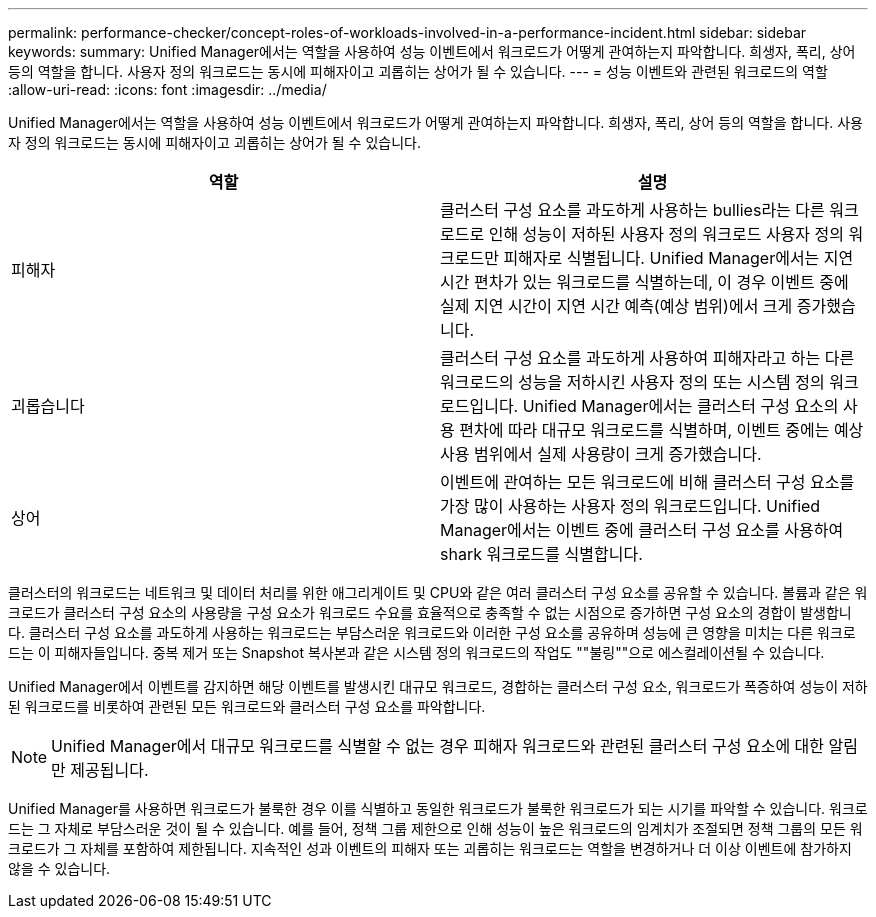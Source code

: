 ---
permalink: performance-checker/concept-roles-of-workloads-involved-in-a-performance-incident.html 
sidebar: sidebar 
keywords:  
summary: Unified Manager에서는 역할을 사용하여 성능 이벤트에서 워크로드가 어떻게 관여하는지 파악합니다. 희생자, 폭리, 상어 등의 역할을 합니다. 사용자 정의 워크로드는 동시에 피해자이고 괴롭히는 상어가 될 수 있습니다. 
---
= 성능 이벤트와 관련된 워크로드의 역할
:allow-uri-read: 
:icons: font
:imagesdir: ../media/


[role="lead"]
Unified Manager에서는 역할을 사용하여 성능 이벤트에서 워크로드가 어떻게 관여하는지 파악합니다. 희생자, 폭리, 상어 등의 역할을 합니다. 사용자 정의 워크로드는 동시에 피해자이고 괴롭히는 상어가 될 수 있습니다.

[cols="1a,1a"]
|===
| 역할 | 설명 


 a| 
피해자
 a| 
클러스터 구성 요소를 과도하게 사용하는 bullies라는 다른 워크로드로 인해 성능이 저하된 사용자 정의 워크로드 사용자 정의 워크로드만 피해자로 식별됩니다. Unified Manager에서는 지연 시간 편차가 있는 워크로드를 식별하는데, 이 경우 이벤트 중에 실제 지연 시간이 지연 시간 예측(예상 범위)에서 크게 증가했습니다.



 a| 
괴롭습니다
 a| 
클러스터 구성 요소를 과도하게 사용하여 피해자라고 하는 다른 워크로드의 성능을 저하시킨 사용자 정의 또는 시스템 정의 워크로드입니다. Unified Manager에서는 클러스터 구성 요소의 사용 편차에 따라 대규모 워크로드를 식별하며, 이벤트 중에는 예상 사용 범위에서 실제 사용량이 크게 증가했습니다.



 a| 
상어
 a| 
이벤트에 관여하는 모든 워크로드에 비해 클러스터 구성 요소를 가장 많이 사용하는 사용자 정의 워크로드입니다. Unified Manager에서는 이벤트 중에 클러스터 구성 요소를 사용하여 shark 워크로드를 식별합니다.

|===
클러스터의 워크로드는 네트워크 및 데이터 처리를 위한 애그리게이트 및 CPU와 같은 여러 클러스터 구성 요소를 공유할 수 있습니다. 볼륨과 같은 워크로드가 클러스터 구성 요소의 사용량을 구성 요소가 워크로드 수요를 효율적으로 충족할 수 없는 시점으로 증가하면 구성 요소의 경합이 발생합니다. 클러스터 구성 요소를 과도하게 사용하는 워크로드는 부담스러운 워크로드와 이러한 구성 요소를 공유하며 성능에 큰 영향을 미치는 다른 워크로드는 이 피해자들입니다. 중복 제거 또는 Snapshot 복사본과 같은 시스템 정의 워크로드의 작업도 ""불링""으로 에스컬레이션될 수 있습니다.

Unified Manager에서 이벤트를 감지하면 해당 이벤트를 발생시킨 대규모 워크로드, 경합하는 클러스터 구성 요소, 워크로드가 폭증하여 성능이 저하된 워크로드를 비롯하여 관련된 모든 워크로드와 클러스터 구성 요소를 파악합니다.

[NOTE]
====
Unified Manager에서 대규모 워크로드를 식별할 수 없는 경우 피해자 워크로드와 관련된 클러스터 구성 요소에 대한 알림만 제공됩니다.

====
Unified Manager를 사용하면 워크로드가 불룩한 경우 이를 식별하고 동일한 워크로드가 불룩한 워크로드가 되는 시기를 파악할 수 있습니다. 워크로드는 그 자체로 부담스러운 것이 될 수 있습니다. 예를 들어, 정책 그룹 제한으로 인해 성능이 높은 워크로드의 임계치가 조절되면 정책 그룹의 모든 워크로드가 그 자체를 포함하여 제한됩니다. 지속적인 성과 이벤트의 피해자 또는 괴롭히는 워크로드는 역할을 변경하거나 더 이상 이벤트에 참가하지 않을 수 있습니다.
